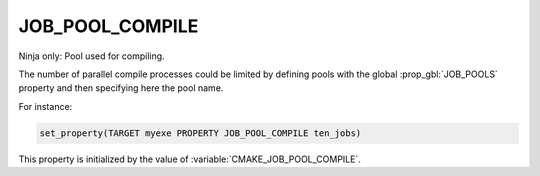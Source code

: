 JOB_POOL_COMPILE
----------------

Ninja only: Pool used for compiling.

The number of parallel compile processes could be limited by defining
pools with the global :prop_gbl:`JOB_POOLS`
property and then specifying here the pool name.

For instance:

.. code-block:: cmake

  set_property(TARGET myexe PROPERTY JOB_POOL_COMPILE ten_jobs)

This property is initialized by the value of
:variable:`CMAKE_JOB_POOL_COMPILE`.
